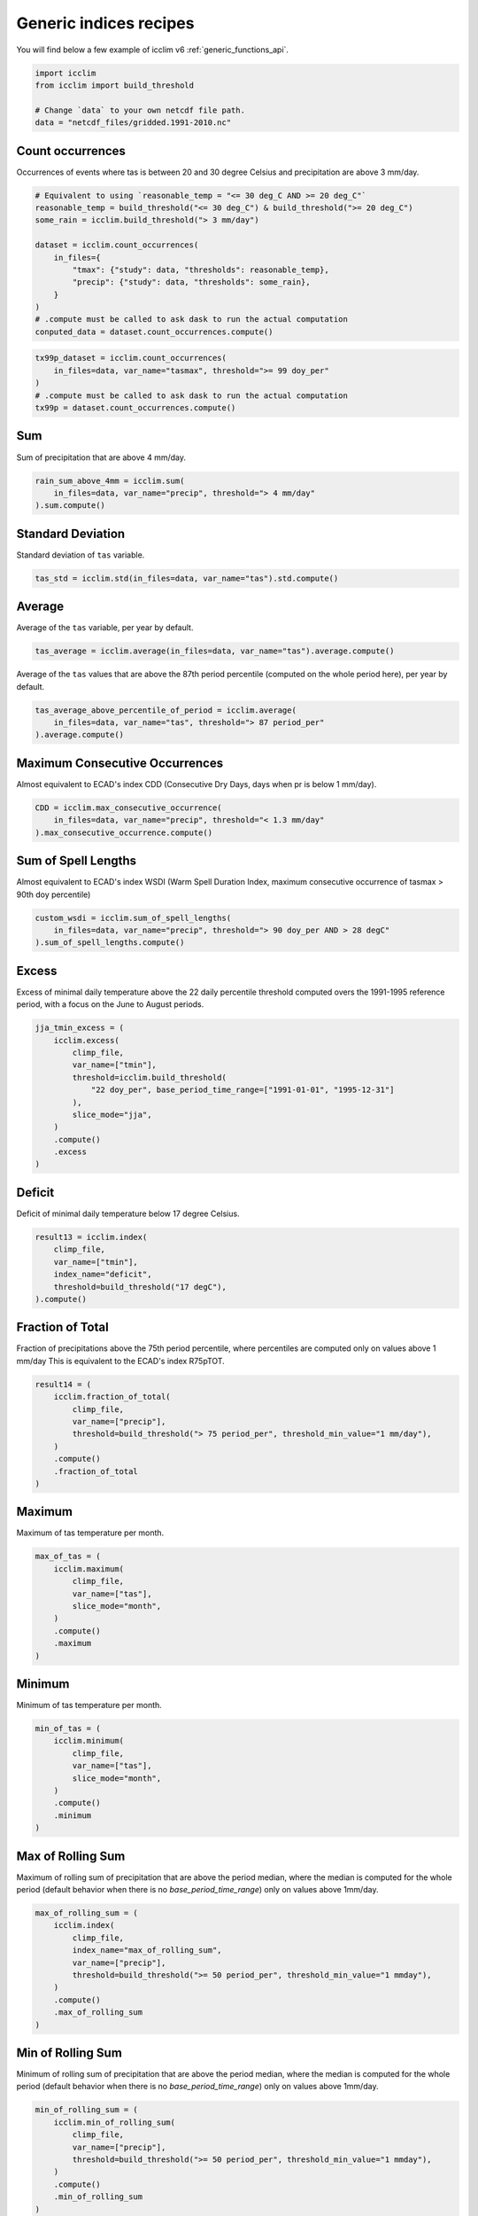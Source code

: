 .. _generic_indices_recipes:

#########################
 Generic indices recipes
#########################

You will find below a few example of icclim v6
:ref:`generic_functions_api`.

.. code:: python

   import icclim
   from icclim import build_threshold

   # Change `data` to your own netcdf file path.
   data = "netcdf_files/gridded.1991-2010.nc"

*******************
 Count occurrences
*******************

Occurrences of events where tas is between 20 and 30 degree Celsius and
precipitation are above 3 mm/day.

.. code:: python

   # Equivalent to using `reasonable_temp = "<= 30 deg_C AND >= 20 deg_C"`
   reasonable_temp = build_threshold("<= 30 deg_C") & build_threshold(">= 20 deg_C")
   some_rain = icclim.build_threshold("> 3 mm/day")

   dataset = icclim.count_occurrences(
       in_files={
           "tmax": {"study": data, "thresholds": reasonable_temp},
           "precip": {"study": data, "thresholds": some_rain},
       }
   )
   # .compute must be called to ask dask to run the actual computation
   conputed_data = dataset.count_occurrences.compute()

.. code:: python

   tx99p_dataset = icclim.count_occurrences(
       in_files=data, var_name="tasmax", threshold=">= 99 doy_per"
   )
   # .compute must be called to ask dask to run the actual computation
   tx99p = dataset.count_occurrences.compute()

*****
 Sum
*****

Sum of precipitation that are above 4 mm/day.

.. code:: python

   rain_sum_above_4mm = icclim.sum(
       in_files=data, var_name="precip", threshold="> 4 mm/day"
   ).sum.compute()

********************
 Standard Deviation
********************

Standard deviation of ``tas`` variable.

.. code:: python

   tas_std = icclim.std(in_files=data, var_name="tas").std.compute()

*********
 Average
*********

Average of the ``tas`` variable, per year by default.

.. code:: python

   tas_average = icclim.average(in_files=data, var_name="tas").average.compute()

Average of the ``tas`` values that are above the 87th period percentile
(computed on the whole period here), per year by default.

.. code:: python

   tas_average_above_percentile_of_period = icclim.average(
       in_files=data, var_name="tas", threshold="> 87 period_per"
   ).average.compute()

*********************************
 Maximum Consecutive Occurrences
*********************************

Almost equivalent to ECAD's index CDD (Consecutive Dry Days, days when
pr is below 1 mm/day).

.. code:: python

   CDD = icclim.max_consecutive_occurrence(
       in_files=data, var_name="precip", threshold="< 1.3 mm/day"
   ).max_consecutive_occurrence.compute()

**********************
 Sum of Spell Lengths
**********************

Almost equivalent to ECAD's index WSDI (Warm Spell Duration Index,
maximum consecutive occurrence of tasmax > 90th doy percentile)

.. code:: python

   custom_wsdi = icclim.sum_of_spell_lengths(
       in_files=data, var_name="precip", threshold="> 90 doy_per AND > 28 degC"
   ).sum_of_spell_lengths.compute()

********
 Excess
********

Excess of minimal daily temperature above the 22 daily percentile
threshold computed overs the 1991-1995 reference period, with a focus on
the June to August periods.

.. code:: python

   jja_tmin_excess = (
       icclim.excess(
           climp_file,
           var_name=["tmin"],
           threshold=icclim.build_threshold(
               "22 doy_per", base_period_time_range=["1991-01-01", "1995-12-31"]
           ),
           slice_mode="jja",
       )
       .compute()
       .excess
   )

*********
 Deficit
*********

Deficit of minimal daily temperature below 17 degree Celsius.

.. code:: python

   result13 = icclim.index(
       climp_file,
       var_name=["tmin"],
       index_name="deficit",
       threshold=build_threshold("17 degC"),
   ).compute()

*******************
 Fraction of Total
*******************

Fraction of precipitations above the 75th period percentile, where
percentiles are computed only on values above 1 mm/day This is
equivalent to the ECAD's index R75pTOT.

.. code:: python

   result14 = (
       icclim.fraction_of_total(
           climp_file,
           var_name=["precip"],
           threshold=build_threshold("> 75 period_per", threshold_min_value="1 mm/day"),
       )
       .compute()
       .fraction_of_total
   )

*********
 Maximum
*********

Maximum of tas temperature per month.

.. code:: python

   max_of_tas = (
       icclim.maximum(
           climp_file,
           var_name=["tas"],
           slice_mode="month",
       )
       .compute()
       .maximum
   )

*********
 Minimum
*********

Minimum of tas temperature per month.

.. code:: python

   min_of_tas = (
       icclim.minimum(
           climp_file,
           var_name=["tas"],
           slice_mode="month",
       )
       .compute()
       .minimum
   )

********************
 Max of Rolling Sum
********************

Maximum of rolling sum of precipitation that are above the period
median, where the median is computed for the whole period (default
behavior when there is no `base_period_time_range`) only on values above
1mm/day.

.. code:: python

   max_of_rolling_sum = (
       icclim.index(
           climp_file,
           index_name="max_of_rolling_sum",
           var_name=["precip"],
           threshold=build_threshold(">= 50 period_per", threshold_min_value="1 mmday"),
       )
       .compute()
       .max_of_rolling_sum
   )

********************
 Min of Rolling Sum
********************

Minimum of rolling sum of precipitation that are above the period
median, where the median is computed for the whole period (default
behavior when there is no `base_period_time_range`) only on values above
1mm/day.

.. code:: python

   min_of_rolling_sum = (
       icclim.min_of_rolling_sum(
           climp_file,
           var_name=["precip"],
           threshold=build_threshold(">= 50 period_per", threshold_min_value="1 mmday"),
       )
       .compute()
       .min_of_rolling_sum
   )

************************
 Max of Rolling Average
************************

Maximum of rolling average of precipitation that are above the period
median, where the median is computed for the whole period (default
behavior when there is no `base_period_time_range`) only on values above
1mm/day.

.. code:: python

   max_of_rolling_average = (
       icclim.index(
           climp_file,
           index_name="max_of_rolling_average",
           var_name=["precip"],
           threshold=build_threshold(">= 50 period_per", threshold_min_value="1 mmday"),
       )
       .compute()
       .max_of_rolling_average
   )

************************
 Min of Rolling Average
************************

Minimum of rolling average of precipitation that are above the period
median, where the median is computed for the whole period (default
behavior when there is no `base_period_time_range`) only on values above
1mm/day.

.. code:: python

   min_of_rolling_average = (
       icclim.min_of_rolling_average(
           climp_file,
           var_name=["precip"],
           threshold=build_threshold(">= 50 period_per", threshold_min_value="1 mmday"),
       )
       .compute()
       .min_of_rolling_average
   )

********************
 Mean of difference
********************

Mean of the difference between tasmax in tasmin. It's a generification
of ECAD's index DTR.

.. code:: python

   dtr = (
       icclim.index(
           climp_file,
           index_name="mean_of_difference",
           var_name=["tmax", "tmin"],
       )
       .compute()
       .mean_of_difference
   )

************************
 Difference of extremes
************************

Difference of the maximum of tasmax and the minimum of tasmin. It's a
generification of ECAD's index ETR.

.. code:: python

   dtr = (
       icclim.index(
           climp_file,
           index_name="difference_of_extremes",
           var_name=["tmax", "tmin"],
       )
       .compute()
       .difference_of_extremes
   )

*********************
 Difference of means
*********************

Difference between averaged tas and the averaged tas values of the
reference period. Also known as the ``anomaly``.

.. code:: python

   anomaly = (
       icclim.difference_of_means(
           climp_file,
           var_name=["tas"],
           base_period_time_range=["1991-01-01", "1995-12-31"],
       )
       .compute()
       .difference_of_means
   )

*******************************************
 Mean Of Absolute One Time Step Difference
*******************************************

Mean of absolute difference between tasmax and tasmin with a one time
step lag (usually 1 day). This is equivalent to the pseudo-code:

.. code:: python

   a = tasmax[T + 1] - tasmin[T + 1]
   b = tasmax[T] - tasmin[T]
   average(a - b)

It's a generification of ECAD's index vDTR.

.. code:: python

   result = (
       icclim.mean_of_absolute_one_time_step_difference(
           climp_file,
           var_name=["tmax", "tmin"],
       )
       .compute()
       .mean_of_absolute_one_time_step_difference
   )
